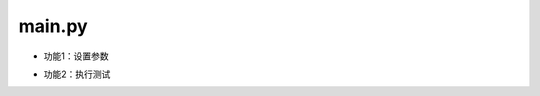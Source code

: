 main.py
===========

- 功能1：设置参数
   .. autodata:: parser
      :annotation: = 


- 功能2：执行测试
   .. py:function:: test(quantized_model_)

